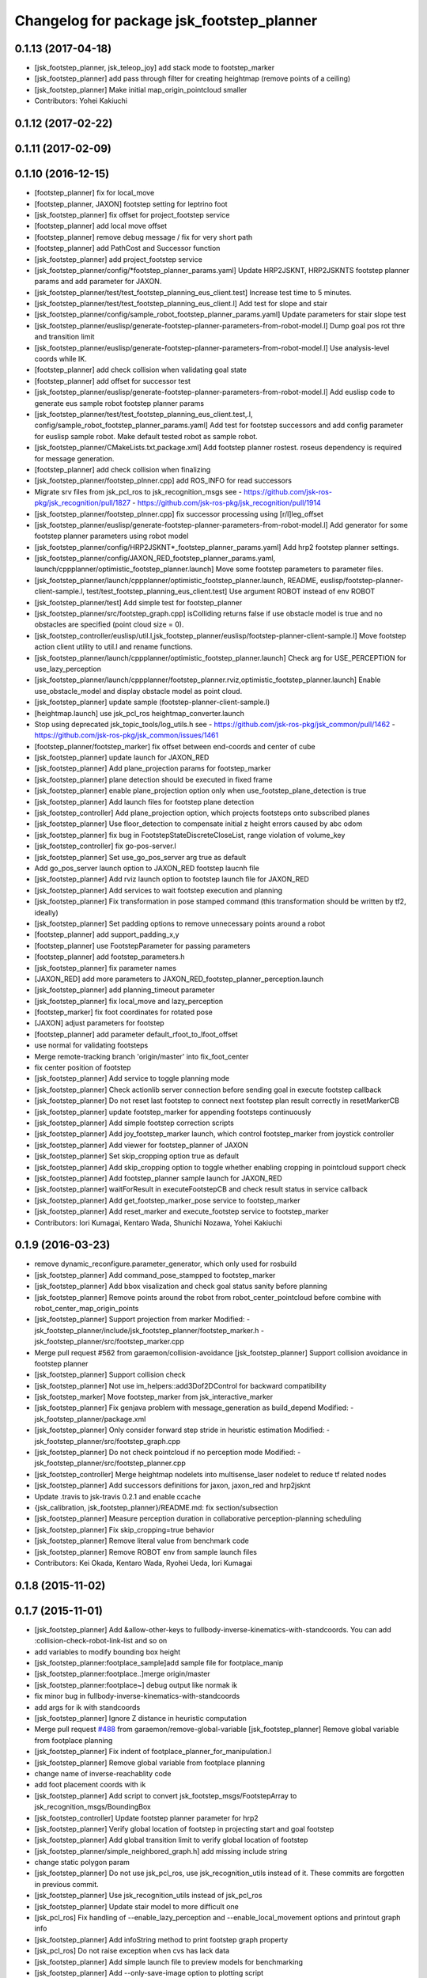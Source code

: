 ^^^^^^^^^^^^^^^^^^^^^^^^^^^^^^^^^^^^^^^^^^
Changelog for package jsk_footstep_planner
^^^^^^^^^^^^^^^^^^^^^^^^^^^^^^^^^^^^^^^^^^

0.1.13 (2017-04-18)
-------------------
* [jsk_footstep_planner, jsk_teleop_joy] add stack mode to footstep_marker
* [jsk_footstep_planner] add pass through filter for creating heightmap (remove points of a ceiling)
* [jsk_footstep_planner] Make initial map_origin_pointcloud smaller
* Contributors: Yohei Kakiuchi

0.1.12 (2017-02-22)
-------------------

0.1.11 (2017-02-09)
-------------------

0.1.10 (2016-12-15)
-------------------
* [footstep_planner] fix for local_move
* [footstep_planner, JAXON] footstep setting for leptrino foot
* [jsk_footstep_planner] fix offset for project_footstep service
* [footstep_planner] add local move offset
* [footstep_planner] remove debug message / fix for very short path
* [footstep_planner] add PathCost and Successor function
* [jsk_footstep_planner] add project_footstep service
* [jsk_footstep_planner/config/*footstep_planner_params.yaml] Update HRP2JSKNT, HRP2JSKNTS footstep planner params and add parameter for JAXON.
* [jsk_footstep_planner/test/test_footstep_planning_eus_client.test] Increase test time to 5 minutes.
* [jsk_footstep_planner/test/test_footstep_planning_eus_client.l] Add test for slope and stair
* [jsk_footstep_planner/config/sample_robot_footstep_planner_params.yaml] Update parameters for stair slope test
* [jsk_footstep_planner/euslisp/generate-footstep-planner-parameters-from-robot-model.l] Dump goal pos rot thre and transition limit
* [jsk_footstep_planner/euslisp/generate-footstep-planner-parameters-from-robot-model.l] Use analysis-level coords while IK.
* [footstep_planner] add check collision when validating goal state
* [footstep_planner] add offset for successor test
* [jsk_footstep_planner/euslisp/generate-footstep-planner-parameters-from-robot-model.l] Add euslisp code to generate eus sample robot footstep planner params
* [jsk_footstep_planner/test/test_footstep_planning_eus_client.test,.l, config/sample_robot_footstep_planner_params.yaml] Add test for footstep successors and add config parameter for euslisp sample robot. Make default tested robot as sample robot.
* [jsk_footstep_planner/CMakeLists.txt,package.xml] Add footstep planner rostest. roseus dependency is required for message generation.
* [footstep_planner] add check collision when finalizing
* [jsk_footstep_planner/footstep_plnner.cpp] add ROS_INFO for read successors
* Migrate srv files from jsk_pcl_ros to jsk_recognition_msgs
  see
  - https://github.com/jsk-ros-pkg/jsk_recognition/pull/1827
  - https://github.com/jsk-ros-pkg/jsk_recognition/pull/1914
* [jsk_footstep_planner/footstep_plnner.cpp] fix successor processing using [r/l]leg_offset
* [jsk_footstep_planner/euslisp/generate-footstep-planner-parameters-from-robot-model.l] Add generator for some footstep planner parameters using robot model
* [jsk_footstep_planner/config/HRP2JSKNT*_footstep_planner_params.yaml] Add hrp2 footstep planner settings.
* [jsk_footstep_planner/config/JAXON_RED_footstep_planner_params.yaml, launch/cppplanner/optimistic_footstep_planner.launch] Move some footstep parameters to parameter files.
* [jsk_footstep_planner/launch/cppplanner/optimistic_footstep_planner.launch, README, euslisp/footstep-planner-client-sample.l, test/test_footstep_planning_eus_client.test] Use argument ROBOT instead of env ROBOT
* [jsk_footstep_planner/test] Add simple test for footstep_planner
* [jsk_footstep_planner/src/footstep_graph.cpp] isColliding returns false if use obstacle model is true and no obstacles are specified (point cloud size = 0).
* [jsk_footstep_controller/euslisp/util.l,jsk_footstep_planner/euslisp/footstep-planner-client-sample.l] Move footstep action client utility to util.l and rename functions.
* [jsk_footstep_planner/launch/cppplanner/optimistic_footstep_planner.launch] Check arg for USE_PERCEPTION for use_lazy_perception
* [jsk_footstep_planner/launch/cppplanner/footstep_planner.rviz,optimistic_footstep_planner.launch] Enable use_obstacle_model and display obstacle model as point cloud.
* [jsk_footstep_planner] update sample (footstep-planner-client-sample.l)
* [heightmap.launch] use jsk_pcl_ros heightmap_converter.launch
* Stop using deprecated jsk_topic_tools/log_utils.h
  see
  - https://github.com/jsk-ros-pkg/jsk_common/pull/1462
  - https://github.com/jsk-ros-pkg/jsk_common/issues/1461
* [footstep_planner/footstep_marker] fix offset between end-coords and center of cube
* [jsk_footstep_planner] update launch for JAXON_RED
* [jsk_footstep_planner] Add plane_projection params for footstep_marker
* [jsk_footstep_planner] plane detection should be executed in fixed frame
* [jsk_footstep_planner] enable plane_projection option only when use_footstep_plane_detection is true
* [jsk_footstep_planner] Add launch files for footstep plane detection
* [jsk_footstep_controller] Add plane_projection option, which projects footsteps onto subscribed planes
* [jsk_footstep_planner] Use floor_detection to compensate initial z height errors caused by abc odom
* [jsk_footstep_planner] fix bug in FootstepStateDiscreteCloseList, range violation of volume_key
* [jsk_footstep_controller] fix go-pos-server.l
* [jsk_footstep_planner] Set use_go_pos_server arg true as default
* Add go_pos_server launch option to JAXON_RED footstep laucnh file
* [jsk_footstep_planner] Add rviz launch option to footstep launch file for JAXON_RED
* [jsk_footstep_planner] Add services to wait footstep execution and planning
* [jsk_footstep_planner] Fix transformation in pose stamped command (this transformation should be written by tf2, ideally)
* [jsk_footstep_planner] Set padding options to remove unnecessary points around a robot
* [footstep_planner] add support_padding_x,y
* [footstep_planner] use FootstepParameter for passing parameters
* [footstep_planner] add footstep_parameters.h
* [jsk_footstep_planner] fix parameter names
* [JAXON_RED] add more parameters to JAXON_RED_footstep_planner_perception.launch
* [jsk_footstep_planner] add planning_timeout parameter
* [jsk_footstep_planner] fix local_move and lazy_perception
* [footstep_marker] fix foot coordinates for rotated pose
* [JAXON] adjust parameters for footstep
* [footstep_planner] add parameter default_rfoot_to_lfoot_offset
* use normal for validating footsteps
* Merge remote-tracking branch 'origin/master' into fix_foot_center
* fix center position of footstep
* [jsk_footstep_planner] Add service to toggle planning mode
* [jsk_footstep_planner] Check actionlib server connection before sending goal in execute footstep callback
* [jsk_footstep_planner] Do not reset last footstep to connect next footstep plan result correctly in resetMarkerCB
* [jsk_footstep_planner] update footstep_marker for appending footsteps continuously
* [jsk_footstep_planner] Add simple footstep correction scripts
* [jsk_footstep_planner] Add joy_footstep_marker launch, which control footstep_marker from joystick controller
* [jsk_footstep_planner] Add viewer for footstep_planner of JAXON
* [jsk_footstep_planner] Set skip_cropping option true as default
* [jsk_footstep_planner] Add skip_cropping option to toggle whether enabling cropping in pointcloud support check
* [jsk_footstep_planner] Add footstep_planner sample launch for JAXON_RED
* [jsk_footstep_planner] waitForResult in executeFootstepCB and check result status in service callback
* [jsk_footstep_planner] Add get_footstep_marker_pose service to footstep_marker
* [jsk_footstep_planner] Add reset_marker and execute_footstep service to footstep_marker
* Contributors: Iori Kumagai, Kentaro Wada, Shunichi Nozawa, Yohei Kakiuchi

0.1.9 (2016-03-23)
------------------
* remove dynamic_reconfigure.parameter_generator, which only used for rosbuild
* [jsk_footstep_planner] Add command_pose_stampped to footstep_marker
* [jsk_footstep_planner] Add bbox visalization and check goal status sanity before planning
* [jsk_footstep_planner] Remove points around the robot from robot_center_pointcloud before combine with robot_center_map_origin_points
* [jsk_footstep_planner] Support projection from marker
  Modified:
  - jsk_footstep_planner/include/jsk_footstep_planner/footstep_marker.h
  - jsk_footstep_planner/src/footstep_marker.cpp
* Merge pull request #562 from garaemon/collision-avoidance
  [jsk_footstep_planner] Support collision avoidance in footstep planner
* [jsk_footstep_planner] Support collision check
* [jsk_footstep_planner] Not use im_helpers::add3Dof2DControl for backward compatibility
* [jsk_footstep_marker] Move footstep_marker from jsk_interactive_marker
* [jsk_footstep_planner] Fix genjava problem with message_generation as build_depend
  Modified:
  - jsk_footstep_planner/package.xml
* [jsk_footstep_planner] Only consider forward step
  stride in heuristic estimation
  Modified:
  - jsk_footstep_planner/src/footstep_graph.cpp
* [jsk_footstep_planner] Do not check pointcloud if no perception mode
  Modified:
  - jsk_footstep_planner/src/footstep_planner.cpp
* [jsk_footstep_controller] Merge heightmap nodelets into multisense_laser nodelet to reduce tf related nodes
* [jsk_footstep_planner] Add successors definitions for jaxon, jaxon_red
  and hrp2jsknt
* Update .travis to jsk-travis 0.2.1 and enable ccache
* {jsk_calibration, jsk_footstep_planner}/README.md: fix section/subsection
* [jsk_footstep_planner] Measure perception duration in collaborative
  perception-planning scheduling
* [jsk_footstep_planner] Fix skip_cropping=true behavior
* [jsk_footstep_planner] Remove literal value from benchmark code
* [jsk_footstep_planner] Remove ROBOT env from sample launch files
* Contributors: Kei Okada, Kentaro Wada, Ryohei Ueda, Iori Kumagai

0.1.8 (2015-11-02)
------------------

0.1.7 (2015-11-01)
------------------
* [jsk_footstep_planner] Add &allow-other-keys to
  fullbody-inverse-kinematics-with-standcoords.
  You can add :collision-check-robot-link-list and so on
* add variables to modify bounding box height
* [jsk_footstep_planner:footplace_sample]add sample file for footplace_manip
* [jsk_footstep_planner:footplace..]merge origin/master
* [jsk_footstep_planner:footplace~] debug output like normak ik
* fix minor bug in fullbody-inverse-kinematics-with-standcoords
* add args for ik with standcoords
* [jsk_footstep_planner] Ignore Z distance in heuristic computation
* Merge pull request `#488 <https://github.com/jsk-ros-pkg/jsk_control/issues/488>`_ from garaemon/remove-global-variable
  [jsk_footstep_planner] Remove global variable from footplace planning
* [jsk_footstep_planner] Fix indent of footplace_planner_for_manipulation.l
* [jsk_footstep_planner] Remove global variable from footplace planning
* change name of inverse-reachablity code
* add foot placement coords with ik
* [jsk_footstep_planner] Add script to convert
  jsk_footstep_msgs/FootstepArray to jsk_recognition_msgs/BoundingBox
* [jsk_footstep_controller] Update footstep planner parameter for hrp2
* [jsk_footstep_planner] Verify global location of footstep in projecting
  start and goal footstep
* [jsk_footstep_planner] Add global transition limit to verify global
  location of footstep
* [jsk_footstep_planner/simple_neighbored_graph.h] add missing include string
* change static polygon param
* [jsk_footstep_planner] Do not use jsk_pcl_ros, use jsk_recognition_utils
  instead of it.
  These commits are forgotten in previous commit.
* [jsk_footstep_planner] Use jsk_recognition_utils instead of jsk_pcl_ros
* [jsk_footstep_planner] Update stair model to more difficult one
* [jsk_pcl_ros] Fix handling of --enable_lazy_perception and
  --enable_local_movement options and printout graph info
* [jsk_footstep_planner] Add infoString method to print footstep graph property
* [jsk_pcl_ros] Do not raise exception when cvs has lack data
* [jsk_footstep_planner] Add simple launch file to preview models for benchmarking
* [jsk_footstep_planner] Add --only-save-image option to plotting script
* [jsk_footstep_planner] Add --verbose option to bench_footstep_planner.cpp
* [jsk_footstep_planner] Save to eps figure when visualizing benchmark plot
* [jsk_footstep_planner] build pointcloud model in more wider area
* [jsk_footstep_planner] Check ANNGridCell is already allocated
* [jsk_footstep_planner/bench_footstep_planner] Project start and goal
  footstep before taking benchmark
* [jsk_footstep_planner] Add anonymous flag to ros::init in benchmark program
* [jsk_footstep_planner] Add several args to disable perception and
  run planner with hrpsys/gazebo
* [jsk_footstep_planner] Add start-abc button for planner gui using with simulator
* [jsk_footstep_planner] Update benchmark program to specify a lot of parameters
* [jsk_footstep_controller, jsk_teleop_joy] Use footstep-controller.l and lock/unlock furutaractive
  model during exeucuting footsteps
* [jsk_footstep_planner] Fix indent
* [jsk_footstep_planner] Fix typo: crpping -> cropping
* [jsk_footstep_planner, controller] Add rviz GUI set for playing with footstep planner
* [jsk_footstep_planner] Use odom_init frame to publish plane for unseen region
* [jsk_footstep_controller/footcoords] Add odom_init frame which holds the pose when robot is put on the ground
* [jsk_footstep_planner] Add gaussian pointcloud to pointcloud generator
* Merge pull request `#414 <https://github.com/jsk-ros-pkg/jsk_control/issues/414>`_ from garaemon/default-body-on-odom
  [jsk_footstep_planner] Use body_on_odom frame as robot center frame
* [jsk_footstep_planner] Use body_on_odom frame as robot center frame
* [jsk_footstep_planner] Print error message about projection on rviz
* [jsk_footstep_controller] Add simple-footstep-controller as the most simplest footstep controller using
  :set-foot-steps
* [jsk_footstep_planner] Check pointcloud is available before projection
* [jsk_footstep_planner] Cleanup heightmap launch files
* Merge remote-tracking branch 'refs/remotes/origin/master' into crosscheck
* [jsk_footstep_planner] Implement cross check
* [jsk_footstep_planner] Add launch file to run footstep planner with heightmap
  integration
* [jsk_footstep_planner] Add text information on rviz
* [jsk_footstep_planner] Ignore warning message from pcl
* [jsk_footstep_planner] Fix projection around yaw axis orientation
* [jsk_footstep_planner] Add launch file for heightmap mapping
* Merge remote-tracking branch 'refs/remotes/origin/master' into hole-rate
  Conflicts:
  jsk_footstep_planner/src/pointcloud_model_generator.cpp
* [jsk_footstep_planner] Add ~hole_rate to simulate hole in pointcloud
* [jsk_footstep_planner] Publish pointcloud periodically from pointcloud_model_generator_node
* [jsk_footstep_planner] Just use kdtree nearest search in checking
  if footstep is on pointcloud
* [jsk_footstep_planner] add cost_weight and heuristic_weight parameter
* [jsk_footstep_planner] Update pointcloud to show close list and open
  list during planning
* [jsk_footstep_planner] Check value of transition when expanding nodes
* [jsk_footstep_planner] Use center of footprint to check if footprint is on pointcloud
* [jsk_footstep_planner] Project footprint with local search
* [jsk_footstep_planner] Add projection API to c++ footstep planner
* [jsk_footstep_planner] Add more parmeters to dynamic_reconfigure API of
  cpp footstep_planner
* [jsk_footstep_planner] Add perception sample with actionlib interface
* [jsk_footstep_planner] Add actionlib interface to C++ version of
  footstep planner. and add simplest smaple
* [jsk_footstep_planning] Visualize open and close list as pointcloud
* [jsk_footstep_planner] Fix ANNGrid search
* [jsk_footstep_planner] Skip planar region perception if footstep is
  already on pointcloud
* [jsk_footstep_planner] PointCloud approximate search based on 2-D grid
* [jsk_footstep_planner] Implement local movement if footstep is close to
  success of projection to pointcloud
* [jsk_footstep_planner] Check pointcloud model supports footprint
* [jsk_footstep_planner] Do not use SVD in perception
* [jsk_footstep_planner] Re-implement footstepHeuristicStepCost in
  computationally-efficient way.
  1. Do not use Eigen::Affine3f::rotation because it calls SVD internally.
  2. Do not cast to Eigen::AngleAxisf, just use cos(w/2) to compute angle
  from quaternion.
* [jsk_footstep_planner] Add profile function interface
* [jsk_footstep_planner] Add script to plot bench result
* [jsk_footstep_planning] Add program to bench footstep planning speed
* [jsk_footstep_planner] Add demonstration of footstep planning over curved and sloped surface
* [jsk_footstep_planner] Fix orientation of projected footstep
* [jsk_footstep_planner] Add timeout argument to solver
* [jsk_footstep_planner] Fix when footstep failed to project on planar region
* [jsk_footstep_planner] Planning with pointcloud model is implemented.
  We optimized perception phase by lazy-perception-in-planning technique:
  1) Do not detect planar region before planning
  2) Do not detect planar region until accurate pose of footstep is
  required
  3) use 2.5D pointcloud to get candidate pointcloud which footstep is placed on
* [jsk_footstep_planner] Add demo for curved surface
* [jsk_footstep_planner] Interactive demo of C++ footstep planner
* [jsk_footstep_planner] Use FootstepStateDiscreteCloseList for close list
* [jsk_footstep_planner] 2D footstep planning is implemented in C++
* [jsk_footstep_planner] Implement FootstepState and projection to pointcloud
* [jsk_footstep_planner] Add demo directory and install headers and library
* [jsk_footstep_planner] Implement C++ a* solver
* [jsk_footstep_planner] Initial commit of cpp graph library
* [jsk_footstep_planner] Update jaxon_red footprint region
* [jsk_footstep_planner, jsk_footstep_controller] Support HRP2JSKNT
* [jsk_footstep_planner, jsk_footstep_controller] Add USE_JOY option
* [jsk_footstep_planner, jsk_footstep_controller] Refactor launch file and
  add no_recog.launch
* [jsk_footstep_planner] Rename launch file to use ROBOT environment variable
* Contributors: Masaki Murooka, Ryohei Ueda, Yu Ohara, Yuki Furuta, Yusuke Oshiro

0.1.6 (2015-06-11)
------------------
* [jsk_footstep_planner] Enable roll paranoid mode
* Merge pull request #327 from garaemon/set-heuristic
  [jsk_footstep_planner] Add service interface to set heursitic function
* [jsk_footstep_planner] Add service interface to set heursitic function
* [jsk_footstep_controller] Fix parameters for jaxon red
* [jsk_footstep_planner] Fix for terrain task
* [jsk_footstep_planner] Add topic interface to project footprint
* [jsk_footstep_planner] Support JAXON_RED
* [jsk_footstep_planner, jsk_footstep_controller] Update for las vegas terrain with jaxon
* [jsk_footstep_planner] Enable roll paranoid mode again
* [jsk_footstep_planner, jsk_footstep_controller] Update for jaxon terrain
* [jsk_footstep_planner] Add simple script to transform frame_id of
  jsk_footstep_msgs/FootstepArray
* [jsk_footstep_controller] Change gait generator parameters according to
  plane condition including pitch angle and taking into account
  if transition is upward or downward
* [jsk_footstep_planner, jsk_footstep_controller] Compute x and y from
  previous coordinates to detect rolled plane
* [jsk_footstep_planner, jsk_footstep_controller] Support rolling terrain,
  I hope
* [jsk_footstep_planner, jsk_footstep_controller] Fix typo and update
  parameter for terrain
* [jsk_footstep_planner, jsk_footstep_controller] Support jaxon parameter files
* [jsk_footstep_planner, jsk_footstep_controller] Support jaxon footstep planning, Do not merge yet
* [jsk_footstep_planner] locally search reasonable goal when snapping
* [jsk_footstep_planner] Update offset parameter
* [jsk_footstep_planner] Support offset parameter from end coords to
  center of foot polygon
* [jsk_footstep_planner] Optimize function to remove shadow cells by using
  local coordinates
* [jsk_footstep_planner] Update projection parameter for slope terrain
* [jsk_footstep_planner] Add ~remove_shadow_cells to add padding to shadow cells
* [jsk_footstep_planner] Improve planning for different levels:
  1. Move successors a little bit when projecting footprint to different
  level
  2. Use footstep coordinate rather than mid-coords of the footstep as
  goal coordinates
* [jsk_footstep_planner] Check transition limit when planning across
  diffrent levels
* [jsk_footstep_planner] Add *gui-debug* symbol and ~toggle_gui_debug
  service to toggle debug using gui
* [jsk_footstep_planner] Add service API to project pose onto the nearest grid
* [jsk_footstep_planner] More greedy heuristic and compile euslisp code correctly
* [jsk_footstep_planner] Separate successors for same level and transition
  across different level
* [jsk_footstep_planner] Update successors' parameters
* [jsk_footstep_planner] Check range of grids first in occupancy-grid
* [jsk_footstep_planner] Use glVertexPointer and glDrawArrays to draw occupancy-grid
* [jsk_footstep_planner] Optimize creation of occupancy-grid by using
  integer-vector rather than hash-table
* [jsk_footstep_planner] Fix bug to compute rotate footstep to snap onto planes
* [jsk_footstep_planner] Update successors parameter
* [jsk_footstep_planner] add geo package to quaternion-from-two-vectors
* [jsk_footstep_planner] Read footstep parameter from file rather than ros parameter
* [jsk_footstep_planner] Use quaternion-from-two-vectors to compute rotate
  in project-coords-on-to-plane
* [jsk_footstep_planner] Add method to generate occupancy-grid from face
* [jsk_footstep_planner] Use mtimer instead of ros::time-now
* [jsk_footstep_planner] Fix minor bugs
* [jsk_footstep_planner] Memoize projecting grid and re-use it when the
  planner checks the plane is placable and refactor function names
* [jsk_footstep_planner] Optimize hash size according to cell num
* [jsk_footstep_planner] A lot of improvements on planner
  * Fix about orientation of projected footstep
  * Lazy evaluation to check if footprint is able to be on grid
  * Use mid-coords of footprints to evaluate heuristic
* [jsk_footstep_planner] Do not check if the footstep can be placable on
  plane across planes
* [jsk_footstep_planner] Support SimpleOccupancyGrid in footstep planner
* [jsk_footstep_planner] Snap geometry_msgs::PoseStamped (from rviz) onto grid map
* [jsk_footstep_planner] Move more functions to footstep_planner_utill.l
  from footstep_planner.l
* [jsk_footstep_planner] Support color in occupancy-grid class
* [jsk_footstep_planner] Return vertices in global coordinates in
  :vertices method of occupancy-grid
* [jsk_footstep_planner] Euslisp binding of
  jsk_recognition_msgs::SimpleOccupancyGrid message
* [jsk_footstep_planner] separate standalone utility functions into footstep_planner_util.l
* [jsk_footstep_planner] Add publisher of polygon of footprint for HRP2JSK
* [jsk_footstep_planner] Add euslisp wrapper to snap footstep on planes
* [jsk_footstep_plannar] Resolve pose of footstep respacted to initial footstep
* [jsk_footstep_plannner] Visualize euslisp footstep on rviz
* [jsk_footstep_planner] Use jsk_recognition_msgs
* Contributors: Ryohei Ueda, Yu Ohara

0.1.5 (2015-01-08)
------------------
* renamed make_sumple function
* added make-coords-list function
* added inverse_reachablity_with_given_coords
* Update drcmodel for current planner
* Add sample to compare heuristic functions
* add api to change successor
* Merge remote-tracking branch 'origin/master' into add-breakpoint-text
  Conflicts:
  jsk_footstep_controller/euslisp/footstep-controller.l
  jsk_footstep_controller/launch/hrp2jsknt_real_full.launch
* Add text publishing when checking breakpoint
* Do not allow step over 250mm stride
* Supress x-transition after z-transition. All the threshold is hard-coded
* Update footstep parameter for climing up stairs:
  larger footstep and smaller footprint
* Add dimensions of footsteps to the result of footstep planner
* Visualize footstep successors
* roseus only needs runtime
* Contributors: Kei Okada, Ryohei Ueda, Yu Ohara

0.1.4 (2014-10-21)
------------------

0.1.3 (2014-10-10)
------------------

0.1.2 (2014-09-08)
------------------

0.1.1 (2014-09-04)
------------------
* use lock/unlock service of environment server to lock/unlock the environment during planning
* compile euslisp file before running footstep planner
* publish footstep for visualization from planner
* update usage of env server according to the latest changeset of
  jsk_recognition
* use env server of jsk_pcl_ros
* ignore emtpy polygon message
* prepend initial steps to the result of the footstep planning
* call x::window-main-onw only if *debug* is t in jsk_footstep_planner/footstep-planner-node.l
* support 6dof planning
* adding model for footstep planning
* finalize footstep by goal steps
* supporting slope in footstep planning
* update for slope planning
* begins to support slope
* automatically choose the goal footstep
* store goal footstep to the problem class
* supress debug message of footstep planner
* update python scripts for catkin
* load msgs directory
* fix dependency
* keep permission of euslisp codes
* catkinize jsk_footstep_planner
* fix to keep orientation after projection to the planes
* supporting z-direction movement in planning
* supporting timeout of planning
* adding jsk_footstep_planner, euslisp implementation
* Contributors: Ryohei Ueda, Masaki Murooka
